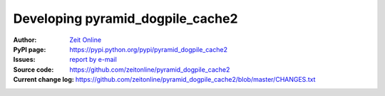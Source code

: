 =====================================
Developing pyramid_dogpile_cache2
=====================================

:Author:
    `Zeit Online <zon-backend@zeit.de>`_

:PyPI page:
    https://pypi.python.org/pypi/pyramid_dogpile_cache2

:Issues:
    `report by e-mail <zon-backend@zeit.de>`_

:Source code:
    https://github.com/zeitonline/pyramid_dogpile_cache2

:Current change log:
    https://github.com/zeitonline/pyramid_dogpile_cache2/blob/master/CHANGES.txt
